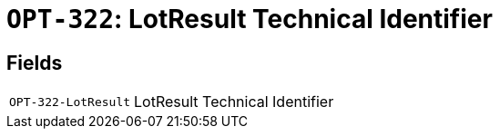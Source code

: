 = `OPT-322`: LotResult Technical Identifier
:navtitle: Business Terms

[horizontal]

== Fields
[horizontal]
  `OPT-322-LotResult`:: LotResult Technical Identifier
